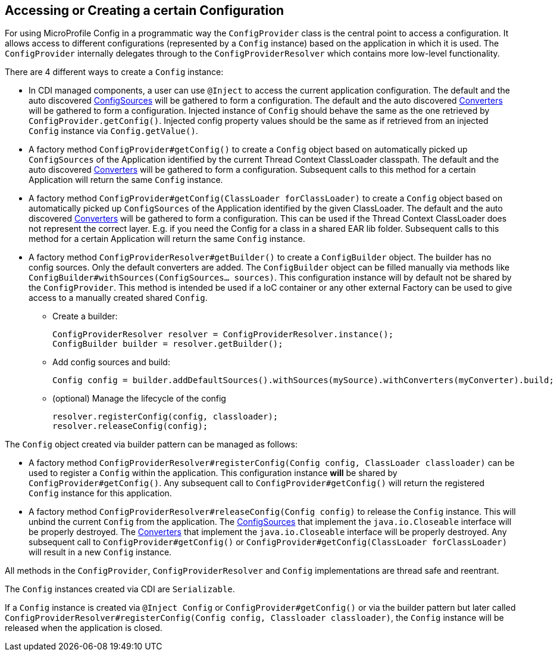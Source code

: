 //
// Copyright (c) 2016-2017 Contributors to the Eclipse Foundation
//
// See the NOTICE file(s) distributed with this work for additional
// information regarding copyright ownership.
//
// Licensed under the Apache License, Version 2.0 (the "License");
// You may not use this file except in compliance with the License.
// You may obtain a copy of the License at
//
//    http://www.apache.org/licenses/LICENSE-2.0
//
// Unless required by applicable law or agreed to in writing, software
// distributed under the License is distributed on an "AS IS" BASIS,
// WITHOUT WARRANTIES OR CONDITIONS OF ANY KIND, either express or implied.
// See the License for the specific language governing permissions and
// limitations under the License.
// Contributors:
// Mark Struberg
// Emily Jiang
[[configprovider]]
== Accessing or Creating a certain Configuration


For using MicroProfile Config in a programmatic way the `ConfigProvider` class is the central point to access a configuration.
It allows access to different configurations (represented by a `Config` instance) based on the application in which it is used.
The `ConfigProvider` internally delegates through to the `ConfigProviderResolver` which contains more low-level functionality.

There are 4 different ways to create a `Config` instance:

* In CDI managed components, a user can use `@Inject` to access the current application configuration.
  The default and the auto discovered <<configsource,ConfigSources>> will be gathered to form a configuration.
  The default and the auto discovered <<converters,Converters>> will be gathered to form a configuration.
  Injected instance of `Config` should behave the same as the one retrieved by `ConfigProvider.getConfig()`.
  Injected config property values should be the same as if retrieved from an injected `Config` instance via `Config.getValue()`.

* A factory method `ConfigProvider#getConfig()` to create a `Config` object based on automatically picked up `ConfigSources`
  of the Application identified by the current Thread Context ClassLoader classpath.
  The default and the auto discovered <<converters,Converters>> will be gathered to form a configuration.
  Subsequent calls to this method for a certain Application will return the same `Config` instance.

* A factory method `ConfigProvider#getConfig(ClassLoader forClassLoader)` to create a `Config`   object based on automatically picked up `ConfigSources`
  of the Application identified by the given ClassLoader.
  The default and the auto discovered <<converters,Converters>> will be gathered to form a configuration.
  This can be used if the Thread Context ClassLoader does not represent the correct layer.
  E.g. if you need the Config for a class in a shared EAR lib folder.
  Subsequent calls to this method for a certain Application will return the same `Config` instance.

* A factory method `ConfigProviderResolver#getBuilder()` to create a `ConfigBuilder` object.
The builder has no config sources. Only the default converters are added. The `ConfigBuilder` object can be filled manually via methods like `ConfigBuilder#withSources(ConfigSources... sources)`.
   This configuration instance will by default not be shared by the `ConfigProvider`.
  This method is intended be used if a IoC container or any other external Factory can be used to give access to a manually created shared `Config`.
** Create a builder:
+
```
ConfigProviderResolver resolver = ConfigProviderResolver.instance();
ConfigBuilder builder = resolver.getBuilder();
```
** Add config sources and build:
+
```
Config config = builder.addDefaultSources().withSources(mySource).withConverters(myConverter).build;
```
** (optional) Manage the lifecycle of the config
+
```
resolver.registerConfig(config, classloader);
resolver.releaseConfig(config);
```


The `Config` object created via builder pattern can be managed as follows:

* A factory method `ConfigProviderResolver#registerConfig(Config config, ClassLoader classloader)` can be used to register a `Config` within the application.
  This configuration instance *will* be shared by `ConfigProvider#getConfig()`.
  Any subsequent call to `ConfigProvider#getConfig()` will return the registered `Config` instance for this application.

* A factory method `ConfigProviderResolver#releaseConfig(Config config)` to release the `Config` instance. This will unbind the current `Config` from the application.
The <<configsource, ConfigSources>> that implement the `java.io.Closeable` interface will be properly destroyed.
The <<converter, Converters>> that implement the `java.io.Closeable` interface will be properly destroyed.
Any subsequent call to `ConfigProvider#getConfig()` or `ConfigProvider#getConfig(ClassLoader forClassLoader)` will result in a new `Config` instance.

All methods in the `ConfigProvider`, `ConfigProviderResolver` and `Config` implementations are thread safe and reentrant.

The `Config` instances created via CDI are `Serializable`.

If a `Config` instance is created via `@Inject Config` or `ConfigProvider#getConfig()` or via the builder pattern but later called `ConfigProviderResolver#registerConfig(Config config, Classloader classloader)`, the `Config` instance will be released when the application is closed.



<<<
